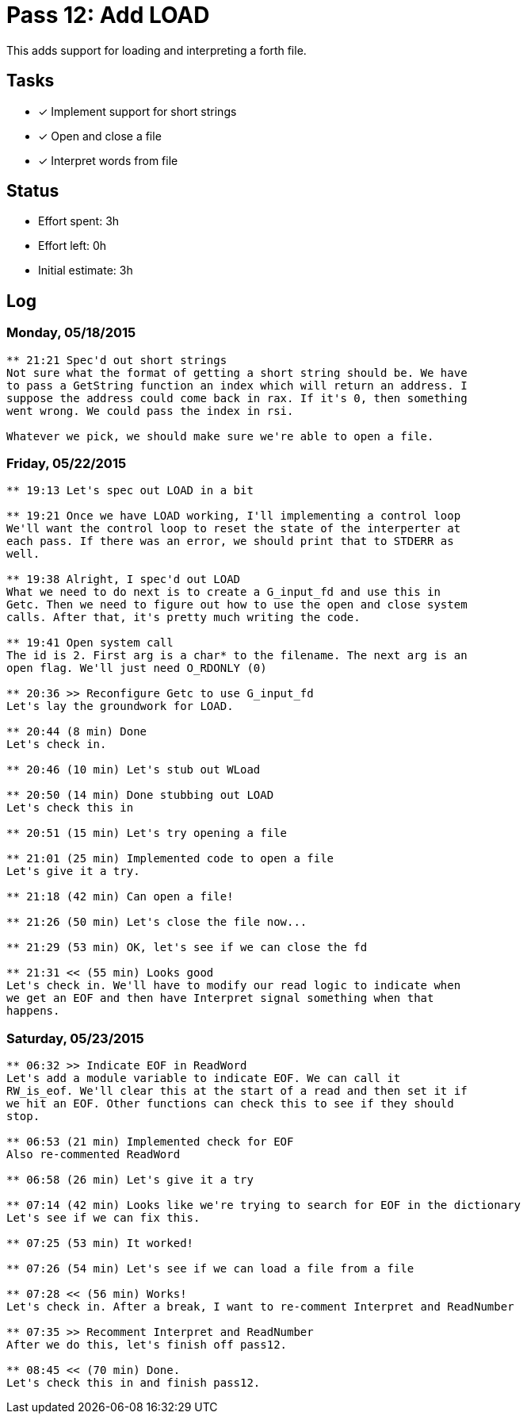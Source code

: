 = Pass 12: Add LOAD

This adds support for loading and interpreting a forth file.

== Tasks
- [x] Implement support for short strings
- [x] Open and close a file
- [x] Interpret words from file


== Status
- Effort spent: 3h
- Effort left: 0h
- Initial estimate: 3h

== Log

=== Monday, 05/18/2015
----
** 21:21 Spec'd out short strings
Not sure what the format of getting a short string should be. We have
to pass a GetString function an index which will return an address. I
suppose the address could come back in rax. If it's 0, then something
went wrong. We could pass the index in rsi.

Whatever we pick, we should make sure we're able to open a file.
----


=== Friday, 05/22/2015
----
** 19:13 Let's spec out LOAD in a bit

** 19:21 Once we have LOAD working, I'll implementing a control loop
We'll want the control loop to reset the state of the interperter at
each pass. If there was an error, we should print that to STDERR as
well. 

** 19:38 Alright, I spec'd out LOAD
What we need to do next is to create a G_input_fd and use this in
Getc. Then we need to figure out how to use the open and close system
calls. After that, it's pretty much writing the code.

** 19:41 Open system call
The id is 2. First arg is a char* to the filename. The next arg is an
open flag. We'll just need O_RDONLY (0)

** 20:36 >> Reconfigure Getc to use G_input_fd
Let's lay the groundwork for LOAD.

** 20:44 (8 min) Done
Let's check in.

** 20:46 (10 min) Let's stub out WLoad

** 20:50 (14 min) Done stubbing out LOAD
Let's check this in

** 20:51 (15 min) Let's try opening a file

** 21:01 (25 min) Implemented code to open a file
Let's give it a try.

** 21:18 (42 min) Can open a file!

** 21:26 (50 min) Let's close the file now...

** 21:29 (53 min) OK, let's see if we can close the fd

** 21:31 << (55 min) Looks good
Let's check in. We'll have to modify our read logic to indicate when
we get an EOF and then have Interpret signal something when that
happens.
----

=== Saturday, 05/23/2015

----
** 06:32 >> Indicate EOF in ReadWord
Let's add a module variable to indicate EOF. We can call it
RW_is_eof. We'll clear this at the start of a read and then set it if
we hit an EOF. Other functions can check this to see if they should
stop. 

** 06:53 (21 min) Implemented check for EOF
Also re-commented ReadWord

** 06:58 (26 min) Let's give it a try

** 07:14 (42 min) Looks like we're trying to search for EOF in the dictionary
Let's see if we can fix this.

** 07:25 (53 min) It worked!

** 07:26 (54 min) Let's see if we can load a file from a file

** 07:28 << (56 min) Works!
Let's check in. After a break, I want to re-comment Interpret and ReadNumber

** 07:35 >> Recomment Interpret and ReadNumber
After we do this, let's finish off pass12.

** 08:45 << (70 min) Done.
Let's check this in and finish pass12.
----